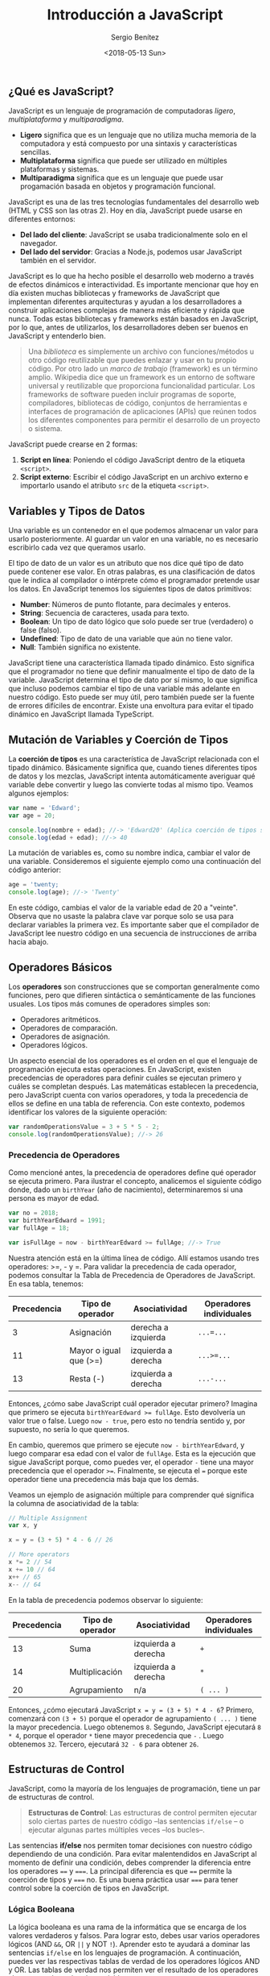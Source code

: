 #+TITLE: Introducción a JavaScript
#+DESCRIPTION: Introducción a JavaScript.
#+AUTHOR: Sergio Benítez
#+DATE:<2018-05-13 Sun>
#+STARTUP: fold
#+HUGO_BASE_DIR: ~/Development/suabochica-blog/
#+HUGO_SECTION: /post
#+HUGO_WEIGHT: auto
#+HUGO_AUTO_SET_LASTMOD: t

** ¿Qué es JavaScript?

JavaScript es un lenguaje de programación de computadoras /ligero/, /multiplataforma/ y /multiparadigma/.

- **Ligero** significa que es un lenguaje que no utiliza mucha memoria de la computadora y está compuesto por una sintaxis y características sencillas.
- **Multiplataforma** significa que puede ser utilizado en múltiples plataformas y sistemas.
- **Multiparadigma** significa que es un lenguaje que puede usar progamación basada en objetos y programación funcional.

JavaScript es una de las tres tecnologías fundamentales del desarrollo web (HTML y CSS son las otras 2). Hoy en día, JavaScript puede usarse en diferentes entornos:

- **Del lado del cliente**: JavaScript se usaba tradicionalmente solo en el navegador.
- **Del lado del servidor**: Gracias a Node.js, podemos usar JavaScript también en el servidor.

JavaScript es lo que ha hecho posible el desarrollo web moderno a través de efectos dinámicos e interactividad. Es importante mencionar que hoy en día existen muchas bibliotecas y frameworks de JavaScript que implementan diferentes arquitecturas y ayudan a los desarrolladores a construir aplicaciones complejas de manera más eficiente y rápida que nunca. Todas estas bibliotecas y frameworks están basados en JavaScript, por lo que, antes de utilizarlos, los desarrolladores deben ser buenos en JavaScript y entenderlo bien.

#+begin_quote
Una /biblioteca/ es simplemente un archivo con funciones/métodos u otro código reutilizable que puedes enlazar y usar en tu propio código. Por otro lado un /marco de trabajo/ (framework) es un término amplio. Wikipedia dice que un framework es un entorno de software universal y reutilizable que proporciona funcionalidad particular. Los frameworks de software pueden incluir programas de soporte, compiladores, bibliotecas de código, conjuntos de herramientas e interfaces de programación de aplicaciones (APIs) que reúnen todos los diferentes componentes para permitir el desarrollo de un proyecto o sistema.
#+end_quote

JavaScript puede crearse en 2 formas:

1. **Script en línea**: Poniendo el código JavaScript dentro de la etiqueta ~<script>~.
2. **Script externo**: Escribir el código JavaScript en un archivo externo e importarlo usando el atributo ~src~ de la etiqueta ~<script>~.

** Variables y Tipos de Datos

Una variable es un contenedor en el que podemos almacenar un valor para usarlo posteriormente. Al guardar un valor en una variable, no es necesario escribirlo cada vez que queramos usarlo.

El tipo de dato de un valor es un atributo que nos dice qué tipo de dato puede contener ese valor. En otras palabras, es una clasificación de datos que le indica al compilador o intérprete cómo el programador pretende usar los datos. En JavaScript tenemos los siguientes tipos de datos primitivos:

- **Number**: Números de punto flotante, para decimales y enteros.
- **String**: Secuencia de caracteres, usada para texto.
- **Boolean**: Un tipo de dato lógico que solo puede ser true (verdadero) o false (falso).
- **Undefined**: Tipo de dato de una variable que aún no tiene valor.
- **Null**: También significa no existente.

JavaScript tiene una característica llamada tipado dinámico. Esto significa que el programador no tiene que definir manualmente el tipo de dato de la variable. JavaScript determina el tipo de dato por sí mismo, lo que significa que incluso podemos cambiar el tipo de una variable más adelante en nuestro código. Esto puede ser muy útil, pero también puede ser la fuente de errores difíciles de encontrar. Existe una envoltura para evitar el tipado dinámico en JavaScript llamada TypeScript.

** Mutación de Variables y Coerción de Tipos

La **coerción de tipos** es una característica de JavaScript relacionada con el tipado dinámico. Básicamente significa que, cuando tienes diferentes tipos de datos y los mezclas, JavaScript intenta automáticamente averiguar qué variable debe convertir y luego las convierte todas al mismo tipo. Veamos algunos ejemplos:

#+BEGIN_SRC javascript
var name = 'Edward';
var age = 20;

console.log(nombre + edad); //-> 'Edward20' (Aplica coerción de tipos sobre la edad, convirtiéndola en una cadena de texto)
console.log(edad + edad); //-> 40
#+END_SRC

La mutación de variables es, como su nombre indica, cambiar el valor de una variable. Consideremos el siguiente ejemplo como una continuación del código anterior:

#+BEGIN_SRC javascript
age = 'twenty;
console.log(age); //-> 'Twenty'
#+END_SRC

En este código, cambias el valor de la variable edad de 20 a "veinte". Observa que no usaste la palabra clave var porque solo se usa para declarar variables la primera vez. Es importante saber que el compilador de JavaScript lee nuestro código en una secuencia de instrucciones de arriba hacia abajo.

** Operadores Básicos

Los **operadores** son construcciones que se comportan generalmente como funciones, pero que difieren sintáctica o semánticamente de las funciones usuales. Los tipos más comunes de operadores simples son:

- Operadores aritméticos.
- Operadores de comparación.
- Operadores de asignación.
- Operadores lógicos.

Un aspecto esencial de los operadores es el orden en el que el lenguaje de programación ejecuta estas operaciones. En JavaScript, existen precedencias de operadores para definir cuáles se ejecutan primero y cuáles se completan después. Las matemáticas establecen la precedencia, pero JavaScript cuenta con varios operadores, y toda la precedencia de ellos se define en una tabla de referencia. Con este contexto, podemos identificar los valores de la siguiente operación:

#+BEGIN_SRC javascript
var randomOperationsValue = 3 + 5 * 5 - 2;
console.log(randomOperationsValue); //-> 26
#+END_SRC

*** Precedencia de Operadores

Como mencioné antes, la precedencia de operadores define qué operador se ejecuta primero. Para ilustrar el concepto, analicemos el siguiente código donde, dado un ~birthYear~ (año de nacimiento), determinaremos si una persona es mayor de edad.

#+BEGIN_SRC javascript
var no = 2018;
var birthYearEdward = 1991;
var fullAge = 18;

var isFullAge = now - birthYearEdward >= fullAge; //-> True
#+END_SRC

Nuestra atención está en la última línea de código. Allí estamos usando tres operadores: >=, - y =. Para validar la precedencia de cada operador, podemos consultar la Tabla de Precedencia de Operadores de JavaScript. En esa tabla, tenemos:

| Precedencia | Tipo de operador       | Asociatividad       | Operadores individuales |
|-------------|------------------------|---------------------|-------------------------|
| 3           | Asignación             | derecha a izquierda | ~...=...~               |
| 11          | Mayor o igual que (>=) | izquierda a derecha | ~...>=...~              |
| 13          | Resta (-)              | izquierda a derecha | ~...-...~               |

Entonces, ¿cómo sabe JavaScript cuál operador ejecutar primero? Imagina que primero se ejecuta ~birthYearEdward >= fullAge~. Esto devolvería un valor true o false. Luego ~now - true~, pero esto no tendría sentido y, por supuesto, no sería lo que queremos.

En cambio, queremos que primero se ejecute ~now - birthYearEdward~, y luego comparar esa edad con el valor de ~fullAge~. Esta es la ejecución que sigue JavaScript porque, como puedes ver, el operador ~-~ tiene una mayor precedencia que el operador ~>=~. Finalmente, se ejecuta el ~=~ porque este operador tiene una precedencia más baja que los demás.

Veamos un ejemplo de asignación múltiple para comprender qué significa la columna de asociatividad de la tabla:

#+BEGIN_SRC javascript
// Multiple Assignment
var x, y

x = y = (3 + 5) * 4 - 6 // 26

// More operators
x *= 2 // 54
x += 10 // 64
x++ // 65
x-- // 64
#+END_SRC

En la tabla de precedencia podemos observar lo siguiente:

| Precedencia | Tipo de operador | Asociatividad       | Operadores individuales |
|-------------|------------------|---------------------|-------------------------|
| 13          | Suma             | izquierda a derecha | ~+~                     |
| 14          | Multiplicación   | izquierda a derecha | ~*~                     |
| 20          | Agrupamiento     | n/a                 | ~( ... )~               |

Entonces, ¿cómo ejecutará JavaScript ~x = y = (3 + 5) * 4 - 6~? Primero, comenzará con ~(3 + 5)~ porque el operador de agrupamiento ~( ... )~ tiene la mayor precedencia. Luego obtenemos ~8~. Segundo, JavaScript ejecutará ~8 * 4~, porque el operador ~*~ tiene mayor precedencia que ~-~ . Luego obtenemos ~32~. Tercero, ejecutará ~32 - 6~ para obtener ~26~.

** Estructuras de Control

JavaScript, como la mayoría de los lenguajes de programación, tiene un par de estructuras de control.

#+BEGIN_QUOTE
**Estructuras de Control**: Las estructuras de control permiten ejecutar solo ciertas partes de nuestro código –las sentencias ~if/else~ – o ejecutar algunas partes múltiples veces –los bucles–.
#+END_QUOTE

Las sentencias **if/else** nos permiten tomar decisiones con nuestro código dependiendo de una condición. Para evitar malentendidos en JavaScript al momento de definir una condición, debes comprender la diferencia entre los operadores ~==~ y ~===~. La principal diferencia es que ~==~ permite la coerción de tipos y ~===~ no. Es una buena práctica usar ~===~ para tener control sobre la coerción de tipos en JavaScript.

*** Lógica Booleana

La lógica booleana es una rama de la informática que se encarga de los valores verdaderos y falsos. Para lograr esto, debes usar varios operadores lógicos (AND ~&&~, OR ~||~ y NOT ~!~). Aprender esto te ayudará a dominar las sentencias ~if/else~ en los lenguajes de programación. A continuación, puedes ver las respectivas tablas de verdad de los operadores lógicos AND y OR. Las tablas de verdad nos permiten ver el resultado de los operadores al momento de evaluar las variables.

|*AND*  |True    |False  |
|-------|--------|-------|
|True   |True    |False  |
|False  |False   |False  |

AND ~&&~ => Verdadero si todos son verdaderos.

|*OR*   |True   |False  |
|-------|-------|-------|
|True   |True   |True   |
|False  |True   |False  |

OR ~||~ => Verdadero si uno es verdadero.
NOT ~!~ => Invierte el valor verdadero/falso.

De acuerdo con la siguiente explicación, tenemos los siguientes ejemplos:

#+BEGIN_SRC javascript
var age = 16;

age >= 20;      //-> Falso
age < 30;       //-> Verdadero
!(age < 30)     //-> Falso

age >= 20 && age < 30; //-> Falso
age >= 20 || age < 30; //-> Verdadero
#+END_SRC

*** Sentencia ~switch~

La sentencia ~switch~ es otra forma de tomar decisiones en JavaScript. Es adecuada cuando tienes muchos casos diferentes para una variable, evitando el abuso de las sentencias ~if/else if/else~. A continuación, un ejemplo de una sentencia switch:

#+BEGIN_SRC javascript
var job = 'teacher';

switch:
    case 'teacher':
        console.log('Hohenheim teaches kids.');
        break;
    case 'driver':
        console.log('Hohenheim drives a car in Amestris.');
        break;
    case 'cop':
        console.log('Hohenheim fights crime.');
        break;
    default:
        console.log('Hohenheim does something else.');
        break;
#+END_SRC

JavaScript ahora revisará cada uno de estos casos uno por uno y decidirá cuál es el correcto. La palabra clave ~break~ es necesaria en caso de que JavaScript decida que este es el caso correcto, entonces después de esto, necesita salir de la sentencia switch sin revisar los otros casos diferentes.

*** Valores ~Falsy~ y ~Truthy~

En JavaScript, un valor **Falsy** es un valor que se considera ~false~ cuando se evalúa en una condición ~if/else~. Estos valores son: ~undefined~, ~null~, ~0~, ~''~ (cadena vacía) y ~NaN~. Para ilustrar este concepto, revisemos el siguiente ejemplo:

#+BEGIN_SRC javascript
var height;

if (height) {
    console.log('Variable is defined')
} else {
    console.log('Variable has NOT been defined') // Printed value
}
#+END_SRC

En el código anterior, declaramos la variable ~height~ pero nunca la definimos. Entonces, cuando JavaScript evalúa el valor en la sentencia ~if/else~, obtenemos ~undefined~ y lo convierte en falso. Es por eso que los llamamos ~Falsy~, porque no son exactamente falsos, pero resultarán ser falsos cuando se evalúen en una condición ~if/else~.

Además, tenemos valores ~Truthy~, que son aquellos que se consideran verdaderos cuando se evalúan en una condición ~if/else~. Básicamente, son todos los valores que no son ~Falsy~. Para ilustrarlo, arreglemos el último ejemplo:

#+BEGIN_SRC javascript
var height = 20;

if (height) {
    console.log('Variable is defined') // Printed value
} else {
    console.log('Variable has NOT been defined')
}
#+END_SRC

Aquí, ~height~ está definida y luego se evalúa como verdadero en la sentencia ~if/else~.

** Funciones

Imagina que tienes un fragmento de código que deseas ejecutar muchas veces. Además, quieres usarlo una y otra vez en tu código. En lugar de escribirlo repetidamente, puedes poner este fragmento de código dentro de una /función/.

Las funciones son contenedores que almacenan un par de líneas de código. En estos contenedores, puedes pasar argumentos, ya que la función puede recibir información desde fuera y, finalmente, la función puede devolver un resultado. Puedes pensar en las funciones como una máquina que recibe algunos insumos, hace algo con ellos y genera un resultado. Las funciones son una herramienta vital para combatir el principio de programación **DRY (Don’t Repeat Yourself o "No te repitas")**. Para evitar la repetición de código, solemos usar funciones. En el siguiente ejemplo usamos funciones para calcular la edad y el tiempo de jubilación:

#+BEGIN_SRC javascript
function calculateAge(yearOfBirth) {
    var age = 2018 - yearOfBirth;

    return age;
}

var ageEdward = calculateAge(2000); //-> 18
var ageAlphonse = calculateAge(2002); //->16
var ageHohenheim = calculateAge(1900); //-> 118


function yearsUntilRetirement(name, year) {
    var age = calculateAge(year),
        retirement = 65 - age;
    if(retirement > 0) {
        console.log(name + ' retires in ' + retirement + ' years');
    } else {
        console.log(name + ' is already retired');
    }
}

yearsUntilRetirement('Edward', 2000); //-> 'Edward retires in 47 years'
yearsUntilRetirement('Alphonse', 2002); //-> 'Alphonse retires in 49 years'
yearsUntilRetirement('Hohenheim', 1900); //-> 'Hohenheim is already retired'
#+END_SRC

*** Instrucciones y Expresiones

Antes de continuar, es una buena idea entender que en JavaScript las funciones pueden ser definidas en términos de **expresiones** o **instrucciones**. La diferencia entre una instrucción y una expresión es que una expresión /produce un valor/, un resultado inmediato, mientras que una instrucción simplemente /realiza una acción/. A continuación, puedes ver ejemplos de cada una:

#+BEGIN_SRC javascript
// Expressions
var x = 3;
3 + 2

// Statements
if (x === 5) {
    //Do something ...
}
#+END_SRC

En JavaScript puedes identificar si una función es una expresón o una instrucción de acuerdo a la sintáxis usada:

#+BEGIN_SRC javascript
function fnStatement() {
    // code
}

var fnExpression = function() {
    // code
}
#+END_SRC

** Arreglos

En las notas anteriores, dentro de los ejemplos, utilizamos diferentes variables para diferentes personas. Estas variables podrían agruparse en una sola variable. JavaScript tiene diferentes formas de agrupar datos y una de ellas son los **arreglos**. El siguiente código muestra un arreglo de nombres y un arreglo de años:

#+BEGIN_SRC javascript
var names = ['Edward', 'Alphonse', 'Hohenheim'];
var years = new Array(2000, 2002, 1900);

console.log(names) //-> ['Edward', 'Alphonse', 'Hohenheim']
console.log(names[1]) //-> Alphonse
#+END_SRC

Como puedes ver, existen dos formas de definir un arreglo. La más comúnmente utilizada es la primera. Un arreglo puede contener tantos tipos de datos diferentes como queramos. Para acceder a un elemento de un arreglo, debes usar el ~índice~. En JavaScript, los arreglos son indexados desde cero, por lo que el primer elemento del arreglo tiene el índice ~0~. Además, JavaScript ofrece un conjunto de funciones para agregar/eliminar elementos en un arreglo, cambiando el arreglo original:

- ~.push(elemento)~: Agrega un elemento en la última posición del arreglo.
- ~.unshift(elemento)~: Agrega un elemento en la primera posición del arreglo.
- ~.pop()~: Elimina un elemento en la última posición del arreglo.
- ~.shift()~: Elimina un elemento en la primera posición del arreglo.
- ~.indexOf(elemento)~: Devuelve el índice del elemento pasado como parámetro.

** Objetos

Los objetos son probablemente el tema más importante en JavaScript. Al igual que los arreglos, los objetos nos permiten almacenar varias variables en una sola variable. /Una diferencia entre los objetos y los arreglos es la forma de acceder a los elementos/. En un arreglo, utilizas un número de orden y en un objeto, utilizas un nombre específico —una clave—. En los objetos, tienes pares clave/valor, lo que significa que cada valor tiene una clave. Usas objetos para agrupar diferentes variables que no tienen un orden particular. En el siguiente ejemplo, utilizaremos un objeto para definir los datos asociados a una persona:

#+BEGIN_SRC javascript
var edward = {
    name: 'Edward',
    lastName: 'Elric',
    yearOfBirth: 2000,
    job: 'Alchemist',
    isMarried: true
};


console.log(edward) //-> Prints the edward object
console.log(edward.job) //-> 'Alchemist'. To access the edward object you can use the dot notation
console.log(edward['yearOfBirth']) //-> 2000. To access the edward object you can also use the brackets notation

var alphonse =  new Object();

alphonse.name = 'Alphonse';
alphonse.lastName = 'Elric';
alphonse.yearOfBirth = 2002;
alphonse.job = 'Alchemist';
alphonse.isMarried = false;
#+END_SRC

Como puedes ver, existen dos maneras de definir un objeto. La más comúnmente utilizada es la primera. Además, tenemos dos formas de acceder a las propiedades de un objeto: /la notación de punto/ y /la notación de corchetes/. La mutación de objetos se realiza a través del acceso a las propiedades, de manera similar a la mutación de arreglos.

#+BEGIN_QUOTE
¿Cuál es la diferencia entre una Clase y un Objeto?

Un Objeto es una colección de datos relacionados. Un objeto puede tener propiedades (variables que pertenecen al objeto) y métodos (funciones que pertenecen al objeto). Podemos acceder a ellos utilizando notación de punto o notación de corchetes. Una Clase funciona como un constructor de funciones y además puedes definir métodos dentro de una clase, los cuales serán heredados por las instancias de esta clase.
#+END_QUOTE

*** Métodos de objetos

Los **métodos de objetos** son una característica específica de los objetos en JavaScript. Como puedes ver, un objeto puede contener diferentes tipos de datos, como un entero, una cadena, un booleano e inclusive un arreglo. Pero eso no es todo lo que un objeto puede contener; los objetos también pueden tener otros objetos o funciones. A continuación, puedes ver un ejemplo de código de un objeto que contiene un array y una expresión de función:

#+BEGIN_SRC javascript
var edward = {
    name: 'Edward',
    lastName: 'Elric',
    yearOfBirth: 2000,
    job: 'Alchemist',
    isMarried: true
    family: ['Trisha', 'Hohenheim', 'Alphonse'],
    calculateAge: function(yearOfBirth) {
        return 2018 - yearOfBirth;
    }
};

console.log(edward); //-> Prints the edward object
console.log(edward.family); //-> ['Trisha', 'Hohenheim', 'Alphonse']
console.log(edward.family[2]); //-> 'Alphonse'
console.log(edward.calculateAge(2000)); //-> 18
#+END_SRC

La clave ~calculateAge~ dentro del objeto ~edward~ es solo una variable, y luego se le asigna una función. Para acceder a la función ~calculateAge~, puedes usar la notación de punto. Por lo tanto, los objetos pueden contener funciones, y estas funciones se llaman métodos. Con este contexto, puedes decir que las funciones ~push(element)~ y ~pop()~ son métodos del objeto Array. Ahora, puedes mejorar la expresión de la función ~calculateAge()~ porque podrías usar la propiedad ~yearOfBirth~ dentro del objeto ~edward~ para calcular la edad. Para lograr esto, podemos usar la palabra clave ~this~:

#+BEGIN_SRC javascript
var edward = {
    name: 'Edward',
    lastName: 'Elric',
    yearOfBirth: 2000,
    job: 'Alchemist',
    isMarried: true
    family: ['Trisha', 'Hohenheim', 'Alphonse'],
    calculateAge: function() {
        this.age = 2018 - this.yearOfBirth;
    }
};
edward.calculateAge();
console.log(edward); //-> Prints the edward object with the age property
#+END_SRC

El ~this~ en este ejemplo se referirá al objeto ~edward~. Entonces, ~edward~ es el objeto que tiene el método ~calculateAge()~ y la propiedad ~yearOfBirth~, y la palabra clave ~this~ puede recuperar estos valores directamente de su propio objeto. Por otro lado, puedes almacenar automáticamente el resultado de ~calculateAge()~ dentro del objeto ~edward~. La propiedad ~this.age~ nos permite lograr eso. En el método ~calculateAge()~, estás creando una nueva propiedad, calculando la edad y asignando la edad calculada a esta propiedad. La ventaja de esta estructura y del uso de ~this~ es la flexibilidad, porque si creas otro objeto con un ~yearOfBirth~ diferente, la edad se calculará con este valor, excluyendo el contexto del objeto ~edward~.

El this en este ejemplo se referirá al objeto edward. Entonces, edward es el objeto que tiene el método calculateAge() y la propiedad yearOfBirth, y la palabra clave this puede recuperar estos valores directamente de su propio objeto. Por otro lado, puedes almacenar automáticamente el resultado de calculateAge() dentro del objeto edward. La propiedad this.age nos permite lograr eso. En el método calculateAge(), estás creando una nueva propiedad, calculando la edad y asignando la edad calculada a esta propiedad. La ventaja de esta estructura y del uso de this es la flexibilidad, porque si creas otro objeto con un yearOfBirth diferente, la edad se calculará con este valor, excluyendo el contexto del objeto ~edward~.

El this en este ejemplo se referirá al objeto edward. Entonces, edward es el objeto que tiene el método calculateAge() y la propiedad yearOfBirth, y la palabra clave this puede recuperar estos valores directamente de su propio objeto. Por otro lado, puedes almacenar automáticamente el resultado de calculateAge() dentro del objeto edward. La propiedad this.age nos permite lograr eso. En el método calculateAge(), estás creando una nueva propiedad, calculando la edad y asignando la edad calculada a esta propiedad. La ventaja de esta estructura y del uso de this es la flexibilidad, porque si creas otro objeto con un yearOfBirth diferente, la edad se calculará con este valor, excluyendo el contexto del objeto ~edward~.

** Bucles

Los bucles son otra familia de estructuras de control en JavaScript. Los bucles son un aspecto muy importante de cualquier lenguaje de programación, ya que ayudan al programador a manejar tareas repetitivas. En lugar de escribir diez líneas de código para ejecutar la misma tarea, solo tienes que seguir la estructura del bucle para lograr el mismo resultado con pocas líneas de código. La estructura de un bucle se compone de: un contador, una condición y una acción para actualizar el contador. JavaScript tiene dos tipos populares de bucles: ~while~ y ~for~.

*** Bucle While

A continuación, se muestra la estructura de un bucle ~while~ para una tarea que imprime los números del 0 al 9:

#+BEGIN_SRC javascript
var i = 0; // El contador

while (i < 10) { // La condición
    console.log(i);
    i++; // Acción para actualizar el contador
}

#+END_SRC

*** Bucle For

A continuación, se muestra la estructura de un bucle ~for~ para lograr la misma tarea:

#+BEGIN_SRC javascript
for (var i = 0; i < 10; i++) { // Todos los elementos de un bucle están en esta línea
    console.log(i);
}
#+END_SRC

Los bucles son una buena estructura de control para interactuar con arreglos:

#+BEGIN_SRC javascript
names = ['Edward', 'Alphonse', 'Trisha', 'Hohenheim'];

for (var i = 0; i < names.length; i++) { // .length es un método del objeto arreglo que devuelve la longitud del arreglo
    console.log(names[i]);
}

// Para recorrer el arreglo desde el último hasta el primer elemento
for (var i = names.length - 1; i >= 0; i--) {
    console.log(names[i]);
}
#+END_SRC

Además, el bucle ~for~ tiene mecanismos para romper o continuar el flujo del bucle bajo una condición. El siguiente ejemplo imprime los números del 1 al 5, excepto el 3:

#+BEGIN_SRC javascript
for (var i = 0; i < 5; i++) {
    console.log(i);

    if (i === 3)
        break;
}

for (var i = 0; i < 5; i++) {
    if (i === 3)
        continue;

    console.log(i);
}
#+END_SRC

** 🪬 Nota Importante: ES5, ES6/ES2015 y ES2016

Es importante hablar sobre la versión de JavaScript porque cada desarrollador moderno debería saber cuál es el contexto en la comunidad de JavaScript y cómo el lenguaje de programación se está adaptando a los cambios en varios temas hoy en día. La siguiente lista es una historia muy corta de JavaScript:

- **1996**: Cambio de LiveScript a JavaScript para atraer a los desarrolladores de Java —una acción de marketing—. Sin embargo, Java no tiene casi nada que ver con Java.
- **1997**: ECMAScript 1 se convirtió en la primera versión del estándar del lenguaje JavaScript. Esto significa que ECMA Script es el estándar del lenguaje y JavaScript es el lenguaje en práctica. ECMA es una organización internacional.
- **2009**: ECMAScript 5 (ES5) fue lanzado con muchas características nuevas. Sin embargo, tomó muchos años para que los navegadores implementaran todos estos cambios, y hasta hace pocos años los desarrolladores pudieron usar ES5 sin restricciones.
- **2015**: ECMAScript 2015 (ES2015) fue lanzado como la actualización más grande de la historia con muchas nuevas características. Estas actualizaciones de versión son un gran asunto para JavaScript y toda la comunidad. Se escuchará que esta versión también se llama ES6, pero es mejor usar ES2015 porque la organización ECMA lanzará cada año nuevas versiones con algunas actualizaciones menores.

Entonces, ¿cómo está JavaScript hoy y qué versión deberíamos usar?

- **ES5** es completamente compatible con todos los navegadores modernos y está listo para usar desde 2016.
- **ES2015** tiene solo soporte parcial en navegadores modernos, sin soporte en navegadores antiguos. Por lo tanto, no se recomienda usarlo en producción.
- **ES2016** tiene casi ningún soporte en navegadores modernos, por lo que, por esta razón, no se recomienda usarlo en producción. Sin embargo, la magnitud de esta versión es poco importante porque solo agrega una o dos pequeñas características al lenguaje.

En conclusión, /se recomienda usar ES5/. Además, es importante aprender a codificar en ES5 y entenderlo porque casi todos los tutoriales y códigos que encuentres en la web hoy en día aún están en ES5, y es más fácil aprender ES5 y luego actualizarse a ES2015.
